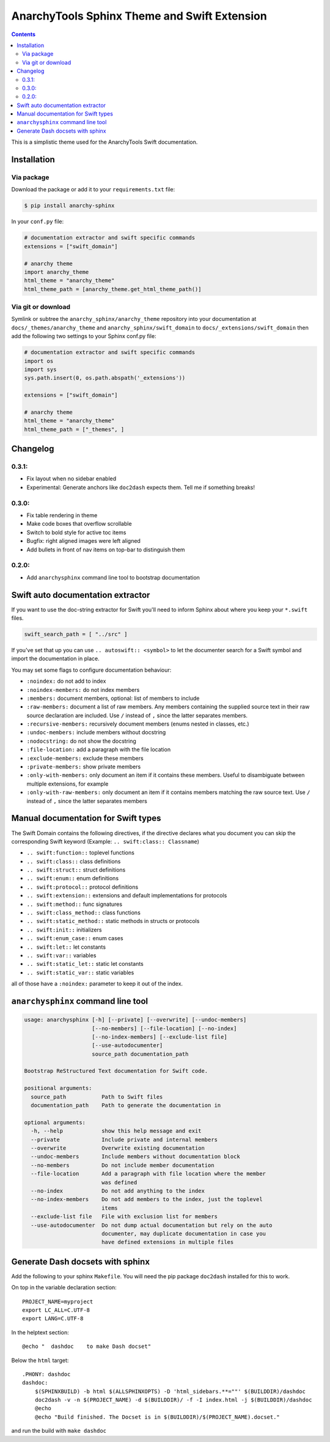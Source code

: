 
*********************************************
AnarchyTools Sphinx Theme and Swift Extension
*********************************************

.. contents::

This is a simplistic theme used for the AnarchyTools Swift documentation.

Installation
============

Via package
-----------

Download the package or add it to your ``requirements.txt`` file:

.. code:: bash

    $ pip install anarchy-sphinx

In your ``conf.py`` file:

.. code:: python

    # documentation extractor and swift specific commands
    extensions = ["swift_domain"]

    # anarchy theme
    import anarchy_theme
    html_theme = "anarchy_theme"
    html_theme_path = [anarchy_theme.get_html_theme_path()]

Via git or download
-------------------

Symlink or subtree the ``anarchy_sphinx/anarchy_theme`` repository into your documentation at
``docs/_themes/anarchy_theme`` and ``anarchy_sphinx/swift_domain`` to ``docs/_extensions/swift_domain``
then add the following two settings to your Sphinx conf.py file:

.. code:: python

    # documentation extractor and swift specific commands
    import os
    import sys
    sys.path.insert(0, os.path.abspath('_extensions'))

    extensions = ["swift_domain"]

    # anarchy theme
    html_theme = "anarchy_theme"
    html_theme_path = ["_themes", ]

Changelog
=========

0.3.1:
------

- Fix layout when no sidebar enabled
- Experimental: Generate anchors like ``doc2dash`` expects them. Tell me if something breaks!

0.3.0:
------

- Fix table rendering in theme
- Make code boxes that overflow scrollable
- Switch to bold style for active toc items
- Bugfix: right aligned images were left aligned
- Add bullets in front of nav items on top-bar to distinguish them

0.2.0:
------

- Add ``anarchysphinx`` command line tool to bootstrap documentation


Swift auto documentation extractor
==================================

If you want to use the doc-string extractor for Swift you'll need to inform Sphinx about
where you keep your ``*.swift`` files.

.. code:: python

    swift_search_path = [ "../src" ]

If you've set that up you can use ``.. autoswift:: <symbol>`` to let the documenter search
for a Swift symbol and import the documentation in place.

You may set some flags to configure documentation behaviour:

- ``:noindex:`` do not add to index
- ``:noindex-members:`` do not index members
- ``:members:`` document members, optional: list of members to include
- ``:raw-members:`` document a list of raw members.  Any members containing the supplied source text in their raw source declaration are included.  Use ``/`` instead of ``,`` since the latter separates members.
- ``:recursive-members:`` recursively document members (enums nested in classes, etc.)
- ``:undoc-members:`` include members without docstring
- ``:nodocstring:`` do not show the docstring
- ``:file-location:`` add a paragraph with the file location
- ``:exclude-members:`` exclude these members
- ``:private-members:`` show private members
- ``:only-with-members:`` only document an item if it contains these members.  Useful to disambiguate between multiple extensions, for example
- ``:only-with-raw-members:`` only document an item if it contains members matching the raw source text.  Use ``/`` instead of ``,`` since the latter separates members



Manual documentation for Swift types
====================================

The Swift Domain contains the following directives, if the directive declares what you
document you can skip the corresponding Swift keyword (Example: ``.. swift:class:: Classname``)

- ``.. swift:function::`` toplevel functions
- ``.. swift:class::`` class definitions
- ``.. swift:struct::`` struct definitions
- ``.. swift:enum::`` enum definitions
- ``.. swift:protocol::`` protocol definitions
- ``.. swift:extension::`` extensions and default implementations for protocols
- ``.. swift:method::`` func signatures
- ``.. swift:class_method::`` class functions
- ``.. swift:static_method::`` static methods in structs or protocols
- ``.. swift:init::`` initializers
- ``.. swift:enum_case::`` enum cases
- ``.. swift:let::`` let constants
- ``.. swift:var::`` variables
- ``.. swift:static_let::`` static let constants
- ``.. swift:static_var::`` static variables

all of those have a ``:noindex:`` parameter to keep it out of the index.


``anarchysphinx`` command line tool
===================================

.. code::

    usage: anarchysphinx [-h] [--private] [--overwrite] [--undoc-members]
                         [--no-members] [--file-location] [--no-index]
                         [--no-index-members] [--exclude-list file]
                         [--use-autodocumenter]
                         source_path documentation_path

    Bootstrap ReStructured Text documentation for Swift code.

    positional arguments:
      source_path           Path to Swift files
      documentation_path    Path to generate the documentation in

    optional arguments:
      -h, --help            show this help message and exit
      --private             Include private and internal members
      --overwrite           Overwrite existing documentation
      --undoc-members       Include members without documentation block
      --no-members          Do not include member documentation
      --file-location       Add a paragraph with file location where the member
                            was defined
      --no-index            Do not add anything to the index
      --no-index-members    Do not add members to the index, just the toplevel
                            items
      --exclude-list file   File with exclusion list for members
      --use-autodocumenter  Do not dump actual documentation but rely on the auto
                            documenter, may duplicate documentation in case you
                            have defined extensions in multiple files

Generate Dash docsets with sphinx
=================================

Add the following to your sphinx ``Makefile``. You will need the pip package
``doc2dash`` installed for this to work.

On top in the variable declaration section::

    PROJECT_NAME=myproject
    export LC_ALL=C.UTF-8
    export LANG=C.UTF-8

In the helptext section::

    @echo "  dashdoc    to make Dash docset"

Below the ``html`` target::

    .PHONY: dashdoc
    dashdoc:
        $(SPHINXBUILD) -b html $(ALLSPHINXOPTS) -D 'html_sidebars.**=""' $(BUILDDIR)/dashdoc
        doc2dash -v -n $(PROJECT_NAME) -d $(BUILDDIR)/ -f -I index.html -j $(BUILDDIR)/dashdoc
        @echo
        @echo "Build finished. The Docset is in $(BUILDDIR)/$(PROJECT_NAME).docset."

and run the build with ``make dashdoc``
